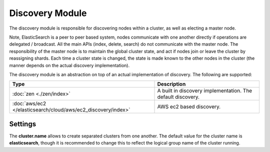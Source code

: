 Discovery Module
================

The discovery module is responsible for discovering nodes within a cluster, as well as electing a master node.


Note, ElasticSearch is a peer to peer based system, nodes communicate with one another directly if operations are delegated / broadcast. All the main APIs (index, delete, search) do not communicate with the master node. The responsibility of the master node is to maintain the global cluster state, and act if nodes join or leave the cluster by reassigning shards. Each time a cluster state is changed, the state is made known to the other nodes in the cluster (the manner depends on the actual discovery implementation).


The discovery module is an abstraction on top of an actual implementation of discovery. The following are supported:


================================================================  =============================================================
 Type                                                              Description                                                 
================================================================  =============================================================
:doc:`zen <./zen/index>`                                          A built in discovery implementation. The default discovery.  
:doc:`aws/ec2 </elasticsearch/cloud/aws/ec2_discovery/index>`     AWS ec2 based discovery.                                     
================================================================  =============================================================

Settings
--------

The **cluster.name** allows to create separated clusters from one another. The default value for the cluster name is **elasticsearch**, though it is recommended to change this to reflect the logical group name of the cluster running. 


